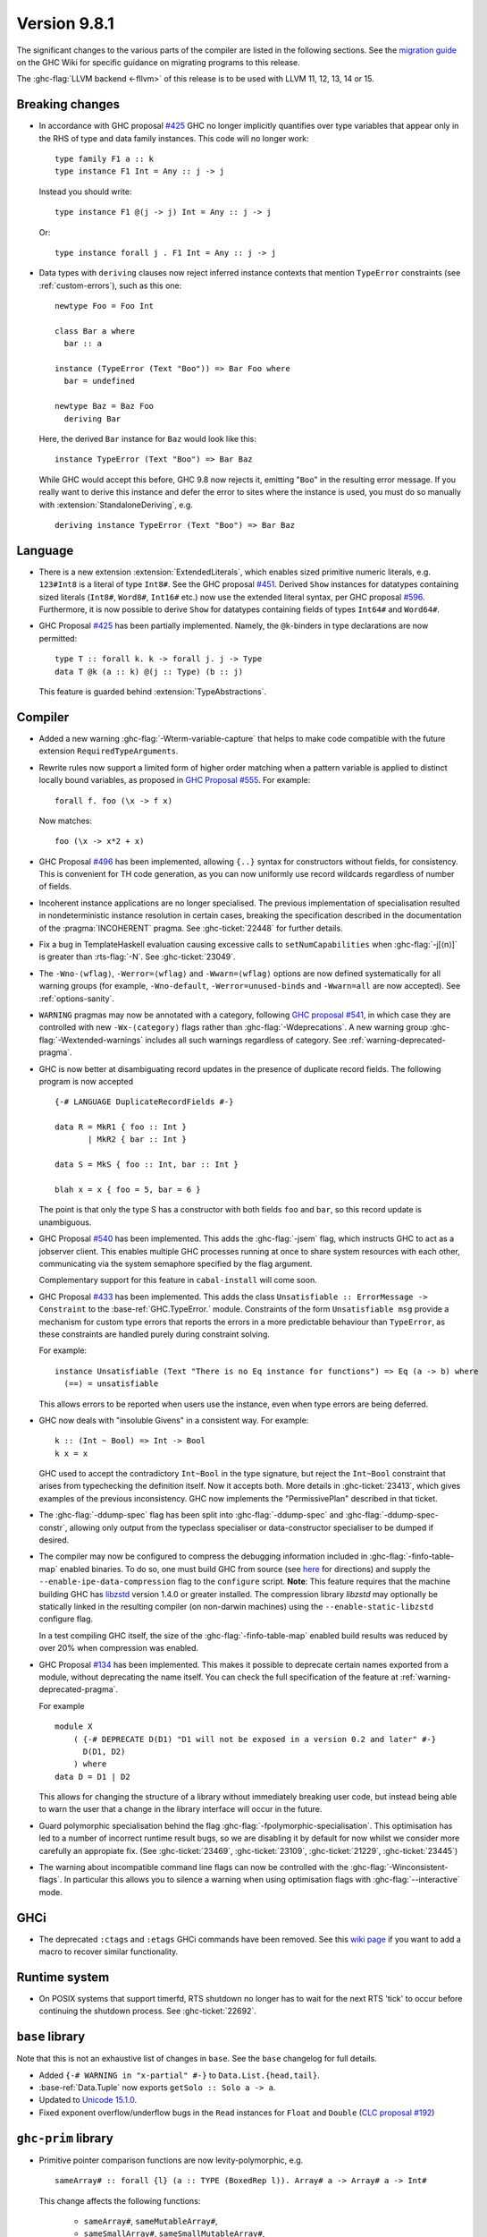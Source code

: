 .. _release-9-8-1:

Version 9.8.1
=============

The significant changes to the various parts of the compiler are listed in the
following sections. See the `migration guide
<https://gitlab.haskell.org/ghc/ghc/-/wikis/migration/9.8>`_ on the GHC Wiki
for specific guidance on migrating programs to this release.

The :ghc-flag:`LLVM backend <-fllvm>` of this release is to be used with LLVM
11, 12, 13, 14 or 15.

Breaking changes
~~~~~~~~~~~~~~~~

- In accordance with GHC proposal `#425
  <https://github.com/ghc-proposals/ghc-proposals/blob/master/proposals/0425-decl-invis-binders.rst>`_
  GHC no longer implicitly quantifies over type variables that appear only in the RHS of type and
  data family instances. This code will no longer work: ::

    type family F1 a :: k
    type instance F1 Int = Any :: j -> j

  Instead you should write::

    type instance F1 @(j -> j) Int = Any :: j -> j

  Or::

    type instance forall j . F1 Int = Any :: j -> j

- Data types with ``deriving`` clauses now reject inferred instance contexts
  that mention ``TypeError`` constraints (see :ref:`custom-errors`), such as
  this one: ::

      newtype Foo = Foo Int

      class Bar a where
        bar :: a

      instance (TypeError (Text "Boo")) => Bar Foo where
        bar = undefined

      newtype Baz = Baz Foo
        deriving Bar

  Here, the derived ``Bar`` instance for ``Baz`` would look like this: ::

      instance TypeError (Text "Boo") => Bar Baz

  While GHC would accept this before, GHC 9.8 now rejects it, emitting "``Boo``"
  in the resulting error message. If you really want to derive this instance and
  defer the error to sites where the instance is used, you must do so manually
  with :extension:`StandaloneDeriving`, e.g. ::

      deriving instance TypeError (Text "Boo") => Bar Baz


Language
~~~~~~~~

- There is a new extension :extension:`ExtendedLiterals`, which enables
  sized primitive numeric literals, e.g. ``123#Int8`` is a literal of type ``Int8#``.
  See the GHC proposal `#451 <https://github.com/ghc-proposals/ghc-proposals/blob/master/proposals/0451-sized-literals.rst>`_.
  Derived ``Show`` instances for datatypes containing sized literals (``Int8#``, ``Word8#``, ``Int16#`` etc.)
  now use the extended literal syntax, per GHC proposal `#596 <https://github.com/ghc-proposals/ghc-proposals/pull/596>`_.
  Furthermore, it is now possible to derive ``Show`` for datatypes containing
  fields of types ``Int64#`` and ``Word64#``.

- GHC Proposal `#425
  <https://github.com/ghc-proposals/ghc-proposals/blob/master/proposals/0425-decl-invis-binders.rst>`_
  has been partially implemented. Namely, the ``@k``-binders in type declarations are now permitted::

    type T :: forall k. k -> forall j. j -> Type
    data T @k (a :: k) @(j :: Type) (b :: j)

  This feature is guarded behind :extension:`TypeAbstractions`.

Compiler
~~~~~~~~

- Added a new warning :ghc-flag:`-Wterm-variable-capture` that helps to make code compatible with
  the future extension ``RequiredTypeArguments``.

- Rewrite rules now support a limited form of higher order matching when a
  pattern variable is applied to distinct locally bound variables, as proposed in
  `GHC Proposal #555 <https://github.com/ghc-proposals/ghc-proposals/blob/master/proposals/0555-template-patterns.rst>`_.
  For example: ::

      forall f. foo (\x -> f x)

  Now matches: ::

      foo (\x -> x*2 + x)

- GHC Proposal `#496
  <https://github.com/ghc-proposals/ghc-proposals/blob/master/proposals/0496-empty-record-wildcards.rst>`_
  has been implemented, allowing ``{..}`` syntax for constructors without fields, for consistency.
  This is convenient for TH code generation, as you can now uniformly use record wildcards
  regardless of number of fields.

- Incoherent instance applications are no longer specialised. The previous implementation of
  specialisation resulted in nondeterministic instance resolution in certain cases, breaking
  the specification described in the documentation of the :pragma:`INCOHERENT` pragma. See :ghc-ticket:`22448` for further details.

- Fix a bug in TemplateHaskell evaluation causing excessive calls to ``setNumCapabilities`` when :ghc-flag:`-j[⟨n⟩]` is greater than :rts-flag:`-N`.
  See :ghc-ticket:`23049`.

- The ``-Wno-⟨wflag⟩``, ``-Werror=⟨wflag⟩`` and ``-Wwarn=⟨wflag⟩`` options are
  now defined systematically for all warning groups (for example,
  ``-Wno-default``, ``-Werror=unused-binds`` and ``-Wwarn=all`` are now
  accepted). See :ref:`options-sanity`.

- ``WARNING`` pragmas may now be annotated with a category, following
  `GHC proposal #541 <https://github.com/ghc-proposals/ghc-proposals/blob/master/proposals/0541-warning-pragmas-with-categories.rst>`_, in which case they are controlled with new
  ``-Wx-⟨category⟩`` flags rather than :ghc-flag:`-Wdeprecations`.
  A new warning group :ghc-flag:`-Wextended-warnings` includes all such warnings
  regardless of category.  See :ref:`warning-deprecated-pragma`.

- GHC is now better at disambiguating record updates in the presence of duplicate
  record fields. The following program is now accepted ::

     {-# LANGUAGE DuplicateRecordFields #-}

     data R = MkR1 { foo :: Int }
            | MkR2 { bar :: Int }

     data S = MkS { foo :: Int, bar :: Int }

     blah x = x { foo = 5, bar = 6 }

  The point is that only the type S has a constructor with both fields ``foo``
  and ``bar``, so this record update is unambiguous.

- GHC Proposal `#540 <https://github.com/ghc-proposals/ghc-proposals/blob/master/proposals/0540-jsem.rst>`_ has been implemented.
  This adds the :ghc-flag:`-jsem` flag, which instructs GHC to act as a jobserver client.
  This enables multiple GHC processes running at once to share system resources
  with each other, communicating via the system semaphore specified by
  the flag argument.

  Complementary support for this feature in ``cabal-install`` will come soon.

- GHC Proposal `#433
  <https://github.com/ghc-proposals/ghc-proposals/blob/0c7667673fcb33ea8b38503e16f88de5b8b3d270/proposals/0433-unsatisfiable.rst>`_
  has been implemented. This adds the class ``Unsatisfiable :: ErrorMessage -> Constraint``
  to the :base-ref:`GHC.TypeError.` module. Constraints of the form ``Unsatisfiable msg``
  provide a mechanism for custom type errors that reports the errors in a more
  predictable behaviour than ``TypeError``, as these constraints are
  handled purely during constraint solving.

  For example: ::

      instance Unsatisfiable (Text "There is no Eq instance for functions") => Eq (a -> b) where
        (==) = unsatisfiable

  This allows errors to be reported when users use the instance, even when
  type errors are being deferred.

- GHC now deals with "insoluble Givens" in a consistent way. For example: ::

        k :: (Int ~ Bool) => Int -> Bool
        k x = x

  GHC used to accept the contradictory ``Int~Bool`` in the type signature, but
  reject the ``Int~Bool`` constraint that arises from typechecking the
  definition itself.  Now it accepts both.  More details in
  :ghc-ticket:`23413`, which gives examples of the previous inconsistency.  GHC
  now implements the "PermissivePlan" described in that ticket.

- The :ghc-flag:`-ddump-spec` flag has been split into :ghc-flag:`-ddump-spec` and
  :ghc-flag:`-ddump-spec-constr`, allowing only output from the typeclass specialiser or
  data-constructor specialiser to be dumped if desired.

- The compiler may now be configured to compress the debugging information
  included in :ghc-flag:`-finfo-table-map` enabled binaries. To do so, one must
  build GHC from source (see
  `here <https://gitlab.haskell.org/ghc/ghc/-/wikis/building>`_ for directions)
  and supply the ``--enable-ipe-data-compression`` flag to the ``configure``
  script. **Note**: This feature requires that the machine building GHC has
  `libzstd <https://github.com/facebook/zstd/>`_ version 1.4.0 or greater
  installed. The compression library `libzstd` may optionally be statically
  linked in the resulting compiler (on non-darwin machines) using the
  ``--enable-static-libzstd`` configure flag.

  In a test compiling GHC itself, the size of the :ghc-flag:`-finfo-table-map`
  enabled build results was reduced by over 20% when compression was enabled.

- GHC Proposal `#134
  <https://github.com/ghc-proposals/ghc-proposals/blob/master/proposals/0134-deprecating-exports-proposal.rst>`_
  has been implemented. This makes it possible to deprecate certain names exported from a module, without deprecating
  the name itself. You can check the full specification of the feature at :ref:`warning-deprecated-pragma`.

  For example ::

      module X
          ( {-# DEPRECATE D(D1) "D1 will not be exposed in a version 0.2 and later" #-}
            D(D1, D2)
          ) where
      data D = D1 | D2
      
  This allows for changing the structure of a library without immediately breaking user code,
  but instead being able to warn the user that a change in the library interface
  will occur in the future.

- Guard polymorphic specialisation behind the flag :ghc-flag:`-fpolymorphic-specialisation`.
  This optimisation has led to a number of incorrect runtime result bugs, so we are disabling it
  by default for now whilst we consider more carefully an appropiate fix.
  (See :ghc-ticket:`23469`, :ghc-ticket:`23109`, :ghc-ticket:`21229`, :ghc-ticket:`23445`)

- The warning about incompatible command line flags can now be controlled with the
  :ghc-flag:`-Winconsistent-flags`. In particular this allows you to silence a warning
  when using optimisation flags with :ghc-flag:`--interactive` mode.

GHCi
~~~~

- The deprecated ``:ctags`` and ``:etags`` GHCi commands have been removed. See
  this `wiki page
  <https://gitlab.haskell.org/ghc/ghc/-/wikis/commentary/GHCi/Tags>`_ if you
  want to add a macro to recover similar functionality.

Runtime system
~~~~~~~~~~~~~~

- On POSIX systems that support timerfd, RTS shutdown no longer has to wait for
  the next RTS 'tick' to occur before continuing the shutdown process. See :ghc-ticket:`22692`.

``base`` library
~~~~~~~~~~~~~~~~

Note that this is not an exhaustive list of changes in ``base``. See the
``base`` changelog for full details.

- Added ``{-# WARNING in "x-partial" #-}`` to ``Data.List.{head,tail}``.
- :base-ref:`Data.Tuple` now exports ``getSolo :: Solo a -> a``.
- Updated to `Unicode 15.1.0 <https://www.unicode.org/versions/Unicode15.1.0/>`_.
- Fixed exponent overflow/underflow bugs in the ``Read`` instances for ``Float`` and ``Double`` (`CLC proposal #192 <https://github.com/haskell/core-libraries-committee/issues/192>`_)

``ghc-prim`` library
~~~~~~~~~~~~~~~~~~~~

- Primitive pointer comparison functions are now levity-polymorphic, e.g. ::

      sameArray# :: forall {l} (a :: TYPE (BoxedRep l)). Array# a -> Array# a -> Int#

  This change affects the following functions:

    - ``sameArray#``, ``sameMutableArray#``,
    - ``sameSmallArray#``, ``sameSmallMutableArray#``,
    - ``sameMutVar#``, ``sameTVar#``, ``sameMVar#``
    - ``sameIOPort#``, ``eqStableName#``.

- New primops for fused multiply-add operations. These primops combine a
  multiplication and an addition, compiling to a single instruction when
  the :ghc-flag:`-mfma` flag is enabled and the architecture supports it.

  The new primops are ``fmaddFloat#, fmsubFloat#, fnmaddFloat#, fnmsubFloat# :: Float# -> Float# -> Float# -> Float#``
  and ``fmaddDouble#, fmsubDouble#, fnmaddDouble#, fnmsubDouble# :: Double# -> Double# -> Double# -> Double#``.

  These implement the following operations, while performing one single
  rounding at the end, leading to a more accurate result:

    - ``fmaddFloat# x y z``, ``fmaddDouble# x y z`` compute ``x * y + z``.
    - ``fmsubFloat# x y z``, ``fmsubDouble# x y z`` compute ``x * y - z``.
    - ``fnmaddFloat# x y z``, ``fnmaddDouble# x y z`` compute ``- x * y + z``.
    - ``fnmsubFloat# x y z``, ``fnmsubDouble# x y z`` compute ``- x * y - z``.

  Warning: on unsupported architectures, the software emulation provided by
  the fallback to the C standard library is not guaranteed to be IEEE-compliant.

``ghc`` library
~~~~~~~~~~~~~~~

- The ``RecordUpd`` constructor of ``HsExpr`` now takes an ``HsRecUpdFields``
  instead of ``Either [LHsRecUpdField p] [LHsRecUpdProj p]``.
  Instead of ``Left ..``, use the constructor ``RegularRecUpdFields``, and instead
  of ``Right ..``, use the constructor ``OverloadedRecUpdFields``.

- The ``loadWithCache`` function now takes an extra argument which allows API users
  to embed GHC diagnostics in their own diagnostic type before they are printed.
  This allows how messages are rendered and explained to users to be modified.
  We use this functionality in GHCi to modify how some messages are displayed.

- The extensions fields of constructors of ``IE`` now take ``Maybe (WarningTxt p)``
  in ``GhcPs`` and ``GhcRn`` variants of the Syntax Tree. 
  This represents the warning assigned to a certain export item, 
  which is used for :pragma:`deprecated exports <DEPRECATED>`.

``template-haskell`` library
~~~~~~~~~~~~~~~~~~~~~~~~~~~~

- Record fields now belong to separate ``NameSpace``\ s, keyed by the parent of
  the record field. This is the name of the first constructor of the parent type,
  even if this constructor does not have the field in question.
  This change enables :extension:`TemplateHaskell` support for :extension:`DuplicateRecordFields`.

``text`` library
~~~~~~~~~~~~~~~~

The version of the ``text`` library included changes ``Data.Text.Array.Array`` to be
a type synonym of ``Data.Array.Byte.ByteArray``. While its former  data
constructor, ``ByteArray``, has been replaced with a pattern synonym, it cannot
be imported as bundled with the type constructor.

Consequently, imports like: ::

    import Data.Text.Array (Array(..))

will need to avoid using a bundled import (e.g. by qualification): ::

    import Data.Text.Array as A


Included libraries
~~~~~~~~~~~~~~~~~~

The package database provided with this distribution also contains a number of
packages other than GHC itself. See the changelogs provided with these packages
for further change information.

.. ghc-package-list::

    libraries/array/array.cabal:             Dependency of ``ghc`` library
    libraries/base/base.cabal:               Core library
    libraries/binary/binary.cabal:           Dependency of ``ghc`` library
    libraries/bytestring/bytestring.cabal:   Dependency of ``ghc`` library
    libraries/Cabal/Cabal/Cabal.cabal:       Dependency of ``ghc-pkg`` utility
    libraries/Cabal/Cabal-syntax/Cabal-syntax.cabal:  Dependency of ``ghc-pkg`` utility
    libraries/containers/containers/containers.cabal: Dependency of ``ghc`` library
    libraries/deepseq/deepseq.cabal:         Dependency of ``ghc`` library
    libraries/directory/directory.cabal:     Dependency of ``ghc`` library
    libraries/exceptions/exceptions.cabal:   Dependency of ``ghc`` and ``haskeline`` library
    libraries/filepath/filepath.cabal:       Dependency of ``ghc`` library
    compiler/ghc.cabal:                      The compiler itself
    libraries/ghci/ghci.cabal:               The REPL interface
    libraries/ghc-boot/ghc-boot.cabal:       Internal compiler library
    libraries/ghc-boot-th/ghc-boot-th.cabal: Internal compiler library
    libraries/ghc-compact/ghc-compact.cabal: Core library
    libraries/ghc-heap/ghc-heap.cabal:       GHC heap-walking library
    libraries/ghc-prim/ghc-prim.cabal:       Core library
    libraries/haskeline/haskeline.cabal:     Dependency of ``ghci`` executable
    libraries/hpc/hpc.cabal:                 Dependency of ``hpc`` executable
    libraries/integer-gmp/integer-gmp.cabal: Core library
    libraries/mtl/mtl.cabal:                 Dependency of ``Cabal`` library
    libraries/parsec/parsec.cabal:           Dependency of ``Cabal`` library
    libraries/pretty/pretty.cabal:           Dependency of ``ghc`` library
    libraries/process/process.cabal:         Dependency of ``ghc`` library
    libraries/semaphore-compat/semaphore-compat.cabal: Dependency of ``ghc`` library
    libraries/stm/stm.cabal:                 Dependency of ``haskeline`` library
    libraries/template-haskell/template-haskell.cabal: Core library
    libraries/terminfo/terminfo.cabal:       Dependency of ``haskeline`` library
    libraries/text/text.cabal:               Dependency of ``Cabal`` library
    libraries/time/time.cabal:               Dependency of ``ghc`` library
    libraries/transformers/transformers.cabal: Dependency of ``ghc`` library
    libraries/unix/unix.cabal:               Dependency of ``ghc`` library
    libraries/Win32/Win32.cabal:             Dependency of ``ghc`` library
    libraries/xhtml/xhtml.cabal:             Dependency of ``haddock`` executable
